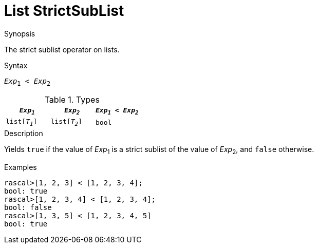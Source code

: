 
[[List-StrictSubList]]
# List StrictSubList
:concept: Expressions/Values/List/StrictSubList

.Synopsis
The strict sublist operator on lists.

.Syntax
`_Exp_~1~ < _Exp_~2~`

.Types


|====
| `_Exp~1~_`     |  `_Exp~2~_`     | `_Exp~1~_ < _Exp~2~_` 

| `list[_T~1~_]` |  `list[_T~2~_]` | `bool`              
|====

.Function

.Description
Yields `true` if the value of _Exp_~1~ is a strict sublist of the value of _Exp_~2~,  and `false` otherwise.

.Examples
[source,rascal-shell]
----
rascal>[1, 2, 3] < [1, 2, 3, 4];
bool: true
rascal>[1, 2, 3, 4] < [1, 2, 3, 4];
bool: false
rascal>[1, 3, 5] < [1, 2, 3, 4, 5]
bool: true
----

.Benefits

.Pitfalls


:leveloffset: +1

:leveloffset: -1